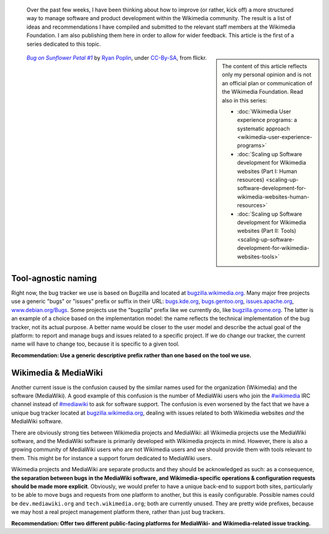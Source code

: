 .. title: Wikimedia and MediaWiki bugs, issues, and requests
.. category: articles-en
.. slug: wikimedia-mediawiki-bugs-issues-and-requests
.. date: 2010-03-04 02:26:46
.. tags: Wikimedia
.. keywords: MediaWiki, Engineering, Wikimedia
.. image: /images/2010-03-04_Bug_on_Sunflower_Petal.jpg
.. image-caption: A bug on a sunflower.
.. todo: format URLs and IRC channels


.. highlights::

    Over the past few weeks, I have been thinking about how to improve (or rather, kick off) a more structured way to manage software and product development within the Wikimedia community. The result is a list of ideas and recommendations I have compiled and submitted to the relevant staff members at the Wikimedia Foundation. I am also publishing them here in order to allow for wider feedback. This article is the first of a series dedicated to this topic.

.. class:: rowspan-2
.. sidebar::

    The content of this article reflects only my personal opinion and is not an official plan or communication of the Wikimedia Foundation. Read also in this series:

    -  :doc:`Wikimedia User experience programs: a systematic approach <wikimedia-user-experience-programs>`
    -  :doc:`Scaling up Software development for Wikimedia websites (Part I: Human resources) <scaling-up-software-development-for-wikimedia-websites-human-resources>`
    -  :doc:`Scaling up Software development for Wikimedia websites (Part II: Tools) <scaling-up-software-development-for-wikimedia-websites-tools>`

.. class:: rowspan-2
.. figure:: /images/2010-03-04_Bug_on_Sunflower_Petal.jpg

   |bug|_ by `Ryan Poplin`_, under `CC-By-SA`_, from flickr.

.. |bug| replace:: *Bug on Sunflower Petal #1*
.. _bug: https://commons.wikimedia.org/wiki/File:Bug_on_Sunflower_Petal_-1_%282725390020%29.jpg

.. _Ryan Poplin: https://www.flickr.com/people/27446776@N00

.. _CC-By-SA: https://creativecommons.org/licenses/by-sa/2.0/legalcode


Tool-agnostic naming
====================

Right now, the bug tracker we use is based on Bugzilla and located at `bugzilla.wikimedia.org <http://bugzilla.wikimedia.org>`__. Many major free projects use a generic "bugs" or "issues" prefix or suffix in their URL: `bugs.kde.org <http://bugs.kde.org>`__, `bugs.gentoo.org <http://bugs.gentoo.org>`__, `issues.apache.org <http://issues.apache.org>`__, `www.debian.org/Bugs <http://www.debian.org/Bugs>`__. Some projects use the "bugzilla" prefix like we currently do, like `bugzilla.gnome.org <http://bugzilla.gnome.org>`__. The latter is an example of a choice based on the implementation model: the name reflects the technical implementation of the bug tracker, not its actual purpose. A better name would be closer to the user model and describe the actual goal of the platform: to report and manage bugs and issues related to a specific project. If we do change our tracker, the current name will have to change too, because it is specific to a given tool.

**Recommendation: Use a generic descriptive prefix rather than one based on the tool we use.**


Wikimedia & MediaWiki
=====================

Another current issue is the confusion caused by the similar names used for the organization (Wikimedia) and the software (MediaWiki). A good example of this confusion is the number of MediaWiki users who join the `#wikimedia <irc://irc.freenode.net/wikimedia>`__ IRC channel instead of `#mediawiki <irc://irc.freenode.net/mediawiki>`__ to ask for software support. The confusion is even worsened by the fact that we have a unique bug tracker located at `bugzilla.wikimedia.org <http://bugzilla.wikimedia.org>`__, dealing with issues related to both Wikimedia websites *and* the MediaWiki software.

There are obviously strong ties between Wikimedia projects and MediaWiki: all Wikimedia projects use the MediaWiki software, and the MediaWiki software is primarily developed with Wikimedia projects in mind. However, there is also a growing community of MediaWiki users who are not Wikimedia users and we should provide them with tools relevant to them. This might be for instance a support forum dedicated to MediaWiki users.

Wikimedia projects and MediaWiki are separate products and they should be acknowledged as such: as a consequence, **the separation between bugs in the MediaWiki software, and Wikimedia-specific operations & configuration requests should be made more explicit**. Obviously, we would prefer to have a unique back-end to support both sites, particularly to be able to move bugs and requests from one platform to another, but this is easily configurable. Possible names could be ``dev.mediawiki.org`` and ``tech.wikimedia.org``; both are currently unused. They are pretty wide prefixes, because we may host a real project management platform there, rather than just bug trackers.

**Recommendation: Offer two different public-facing platforms for MediaWiki- and Wikimedia-related issue tracking.**
